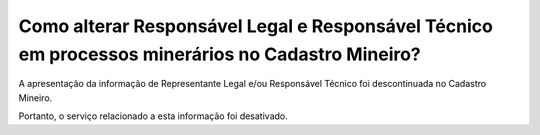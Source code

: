 Como alterar Responsável Legal e Responsável Técnico em processos minerários no Cadastro Mineiro?
===================================================================================

A apresentação da informação de Representante Legal e/ou Responsável Técnico foi descontinuada no Cadastro Mineiro.

Portanto, o serviço relacionado a esta informação foi desativado.
